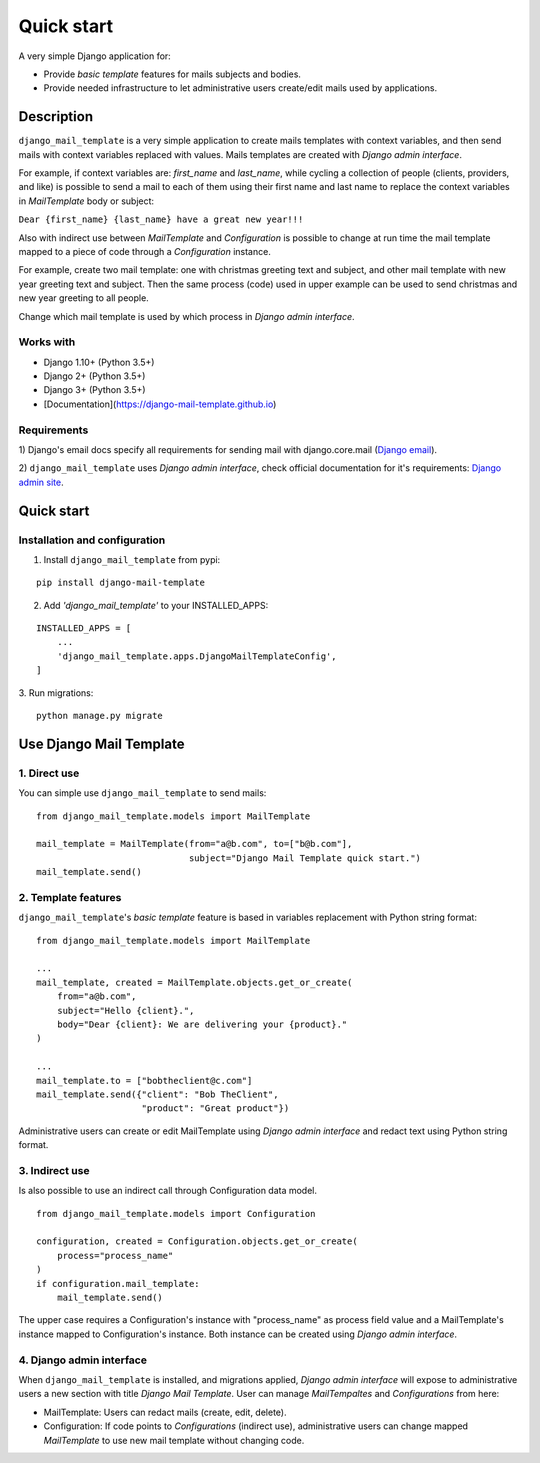 ===========
Quick start
===========
A very simple Django application for:

* Provide *basic template* features for mails subjects and bodies.

* Provide needed infrastructure to let administrative users create/edit mails
  used by applications.

Description
===========

``django_mail_template`` is a very simple application to create mails templates
with context variables, and then send mails with context variables replaced
with values. Mails templates are created with *Django admin interface*.

For example, if context variables are: *first_name* and *last_name*, while
cycling a collection of people (clients, providers, and like) is possible to
send a mail to each of them using their first name and last name to replace
the context variables in *MailTemplate* body or subject:

``Dear {first_name} {last_name} have a great new year!!!``

Also with indirect use between *MailTemplate* and *Configuration* is
possible to change at run time the mail template mapped to a piece of code
through a *Configuration* instance.

For example, create two mail template: one with christmas greeting text
and subject, and other mail template with new year greeting text and subject.
Then the same process (code) used in upper example can be used to send
christmas and new year greeting to all people.

Change which mail template is used by which process in *Django admin
interface*.

Works with
----------

* Django 1.10+ (Python 3.5+)

* Django 2+ (Python 3.5+)

* Django 3+ (Python 3.5+)

* [Documentation](https://django-mail-template.github.io)

Requirements
------------

1) Django's email docs specify all requirements for sending mail with
django.core.mail (`Django email`_).

2) ``django_mail_template`` uses *Django admin interface*, check official
documentation for it's requirements: `Django admin site`_.

.. _`Django email`: https://docs.djangoproject.com/en/dev/topics/email/

.. _`Django admin site`: https://docs.djangoproject.com/en/dev/ref/contrib/admin/


Quick start
===========


Installation and configuration
------------------------------

1. Install ``django_mail_template`` from pypi:

::

   pip install django-mail-template

2. Add *'django_mail_template'* to your INSTALLED_APPS:

::

   INSTALLED_APPS = [
       ...
       'django_mail_template.apps.DjangoMailTemplateConfig',
   ]


3. Run migrations:
::

    python manage.py migrate


Use Django Mail Template
========================

1. Direct use
-------------
You can simple use ``django_mail_template`` to send mails:

::

    from django_mail_template.models import MailTemplate

    mail_template = MailTemplate(from="a@b.com", to=["b@b.com"],
                                 subject="Django Mail Template quick start.")
    mail_template.send()

2. Template features
--------------------
``django_mail_template``'s *basic template* feature is based in variables
replacement with Python string format:
::

    from django_mail_template.models import MailTemplate

    ...
    mail_template, created = MailTemplate.objects.get_or_create(
        from="a@b.com",
        subject="Hello {client}.",
        body="Dear {client}: We are delivering your {product}."
    )

    ...
    mail_template.to = ["bobtheclient@c.com"]
    mail_template.send({"client": "Bob TheClient",
                        "product": "Great product"})

Administrative users can create or edit MailTemplate using *Django admin
interface* and redact text using Python string format.

3. Indirect use
---------------
Is also possible to use an indirect call through Configuration data model.

::

    from django_mail_template.models import Configuration

    configuration, created = Configuration.objects.get_or_create(
        process="process_name"
    )
    if configuration.mail_template:
        mail_template.send()

The upper case requires a Configuration's instance with "process_name" as
process field value and a MailTemplate's instance mapped to Configuration's
instance. Both instance can be created using *Django admin interface*.

4. Django admin interface
-------------------------

When ``django_mail_template`` is installed, and migrations applied, *Django
admin interface* will expose to administrative users a new section with title
*Django Mail Template*. User can manage *MailTempaltes* and *Configurations*
from here:

* MailTemplate: Users can redact mails (create, edit, delete).

* Configuration: If code points to *Configurations* (indirect use),
  administrative users can change mapped *MailTemplate* to use new mail
  template without changing code.

